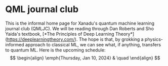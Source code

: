 * QML journal club
This is the informal home page for Xanadu's quantum machine learning
journal club (QMLJC).
We will be reading through Dan Roberts and Sho Yaida's textbook,
[*The Principles of Deep Learning Theory*](https://deeplearningtheory.com/).
The hope is that, by grokking a physics-informed approach to classical
ML, we can see what, if anything, transfers to quantum ML.
Here is the upcoming schedule:
$$
\begin{align}
\emph{Thursday, Jan 10, 2024} & \quad 
\end{align}
$$
